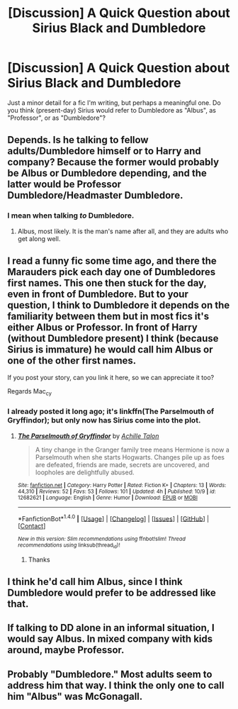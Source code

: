 #+TITLE: [Discussion] A Quick Question about Sirius Black and Dumbledore

* [Discussion] A Quick Question about Sirius Black and Dumbledore
:PROPERTIES:
:Author: Achille-Talon
:Score: 3
:DateUnix: 1513802179.0
:DateShort: 2017-Dec-21
:FlairText: Discussion
:END:
Just a minor detail for a fic I'm writing, but perhaps a meaningful one. Do you think (present-day) Sirius would refer to Dumbledore as "Albus", as "Professor", or as "Dumbledore"?


** Depends. Is he talking to fellow adults/Dumbledore himself or to Harry and company? Because the former would probably be Albus or Dumbledore depending, and the latter would be Professor Dumbledore/Headmaster Dumbledore.
:PROPERTIES:
:Author: yarglethatblargle
:Score: 4
:DateUnix: 1513802273.0
:DateShort: 2017-Dec-21
:END:

*** I mean when talking /to/ Dumbledore.
:PROPERTIES:
:Author: Achille-Talon
:Score: 1
:DateUnix: 1513804000.0
:DateShort: 2017-Dec-21
:END:

**** Albus, most likely. It is the man's name after all, and they are adults who get along well.
:PROPERTIES:
:Author: yarglethatblargle
:Score: 4
:DateUnix: 1513815008.0
:DateShort: 2017-Dec-21
:END:


** I read a funny fic some time ago, and there the Marauders pick each day one of Dumbledores first names. This one then stuck for the day, even in front of Dumbledore. But to your question, I think to Dumbledore it depends on the familiarity between them but in most fics it's either Albus or Professor. In front of Harry (without Dumbledore present) I think (because Sirius is immature) he would call him Albus or one of the other first names.

If you post your story, can you link it here, so we can appreciate it too?

Regards Mac_cy
:PROPERTIES:
:Author: Mac_cy
:Score: 2
:DateUnix: 1513802759.0
:DateShort: 2017-Dec-21
:END:

*** I already posted it long ago; it's linkffn(The Parselmouth of Gryffindor); but only now has Sirius come into the plot.
:PROPERTIES:
:Author: Achille-Talon
:Score: 1
:DateUnix: 1513804052.0
:DateShort: 2017-Dec-21
:END:

**** [[http://www.fanfiction.net/s/12682621/1/][*/The Parselmouth of Gryffindor/*]] by [[https://www.fanfiction.net/u/7922987/Achille-Talon][/Achille Talon/]]

#+begin_quote
  A tiny change in the Granger family tree means Hermione is now a Parselmouth when she starts Hogwarts. Changes pile up as foes are defeated, friends are made, secrets are uncovered, and loopholes are delightfully abused.
#+end_quote

^{/Site/: [[http://www.fanfiction.net/][fanfiction.net]] *|* /Category/: Harry Potter *|* /Rated/: Fiction K+ *|* /Chapters/: 13 *|* /Words/: 44,310 *|* /Reviews/: 52 *|* /Favs/: 53 *|* /Follows/: 101 *|* /Updated/: 4h *|* /Published/: 10/9 *|* /id/: 12682621 *|* /Language/: English *|* /Genre/: Humor *|* /Download/: [[http://www.ff2ebook.com/old/ffn-bot/index.php?id=12682621&source=ff&filetype=epub][EPUB]] or [[http://www.ff2ebook.com/old/ffn-bot/index.php?id=12682621&source=ff&filetype=mobi][MOBI]]}

--------------

*FanfictionBot*^{1.4.0} *|* [[[https://github.com/tusing/reddit-ffn-bot/wiki/Usage][Usage]]] | [[[https://github.com/tusing/reddit-ffn-bot/wiki/Changelog][Changelog]]] | [[[https://github.com/tusing/reddit-ffn-bot/issues/][Issues]]] | [[[https://github.com/tusing/reddit-ffn-bot/][GitHub]]] | [[[https://www.reddit.com/message/compose?to=tusing][Contact]]]

^{/New in this version: Slim recommendations using/ ffnbot!slim! /Thread recommendations using/ linksub(thread_id)!}
:PROPERTIES:
:Author: FanfictionBot
:Score: 2
:DateUnix: 1513804083.0
:DateShort: 2017-Dec-21
:END:

***** Thanks
:PROPERTIES:
:Author: Mac_cy
:Score: 2
:DateUnix: 1513806395.0
:DateShort: 2017-Dec-21
:END:


** I think he'd call him Albus, since I think Dumbledore would prefer to be addressed like that.
:PROPERTIES:
:Author: Starfox5
:Score: 1
:DateUnix: 1513811503.0
:DateShort: 2017-Dec-21
:END:


** If talking to DD alone in an informal situation, I would say Albus. In mixed company with kids around, maybe Professor.
:PROPERTIES:
:Author: jenorama_CA
:Score: 1
:DateUnix: 1513814732.0
:DateShort: 2017-Dec-21
:END:


** Probably "Dumbledore." Most adults seem to address him that way. I think the only one to call him "Albus" was McGonagall.
:PROPERTIES:
:Author: Dina-M
:Score: 1
:DateUnix: 1513851221.0
:DateShort: 2017-Dec-21
:END:
